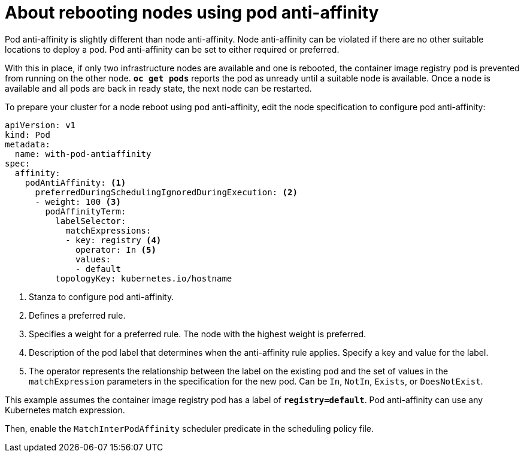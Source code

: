 // Module included in the following assemblies:
//
// * nodes/nodes-nodes-rebooting.adoc

[id="nodes-nodes-rebooting-affinity_{context}"]
= About rebooting nodes using pod anti-affinity

Pod anti-affinity is slightly different than node anti-affinity. Node anti-affinity can be
violated if there are no other suitable locations to deploy a pod. Pod
anti-affinity can be set to either required or preferred.

With this in place, if only two infrastructure nodes are available and one is rebooted, the container image registry
pod is prevented from running on the other node. `*oc get pods*` reports the pod as unready until a suitable node is available. 
Once a node is available and all pods are back in ready state, the next node can be restarted.

To prepare your cluster for a node reboot using pod anti-affinity, edit the node specification to configure pod anti-affinity:

[source,yaml]
----
apiVersion: v1
kind: Pod
metadata:
  name: with-pod-antiaffinity
spec:
  affinity:
    podAntiAffinity: <1>
      preferredDuringSchedulingIgnoredDuringExecution: <2>
      - weight: 100 <3>
        podAffinityTerm:
          labelSelector:
            matchExpressions:
            - key: registry <4>
              operator: In <5>
              values: 
              - default
          topologyKey: kubernetes.io/hostname
----
<1> Stanza to configure pod anti-affinity.
<2> Defines a preferred rule.
<3> Specifies a weight for a preferred rule. The node with the highest weight is preferred.
<4> Description of the pod label that determines when the anti-affinity rule applies. Specify a key and value for the label.
<5> The operator represents the relationship between the label on the existing pod and the set of values in the `matchExpression` parameters in the specification for the new pod. Can be `In`, `NotIn`, `Exists`, or `DoesNotExist`.

This example assumes the container image registry pod has a label of
`*registry=default*`. Pod anti-affinity can use any Kubernetes match
expression.

Then, enable the `MatchInterPodAffinity` scheduler predicate in the scheduling policy file. 

